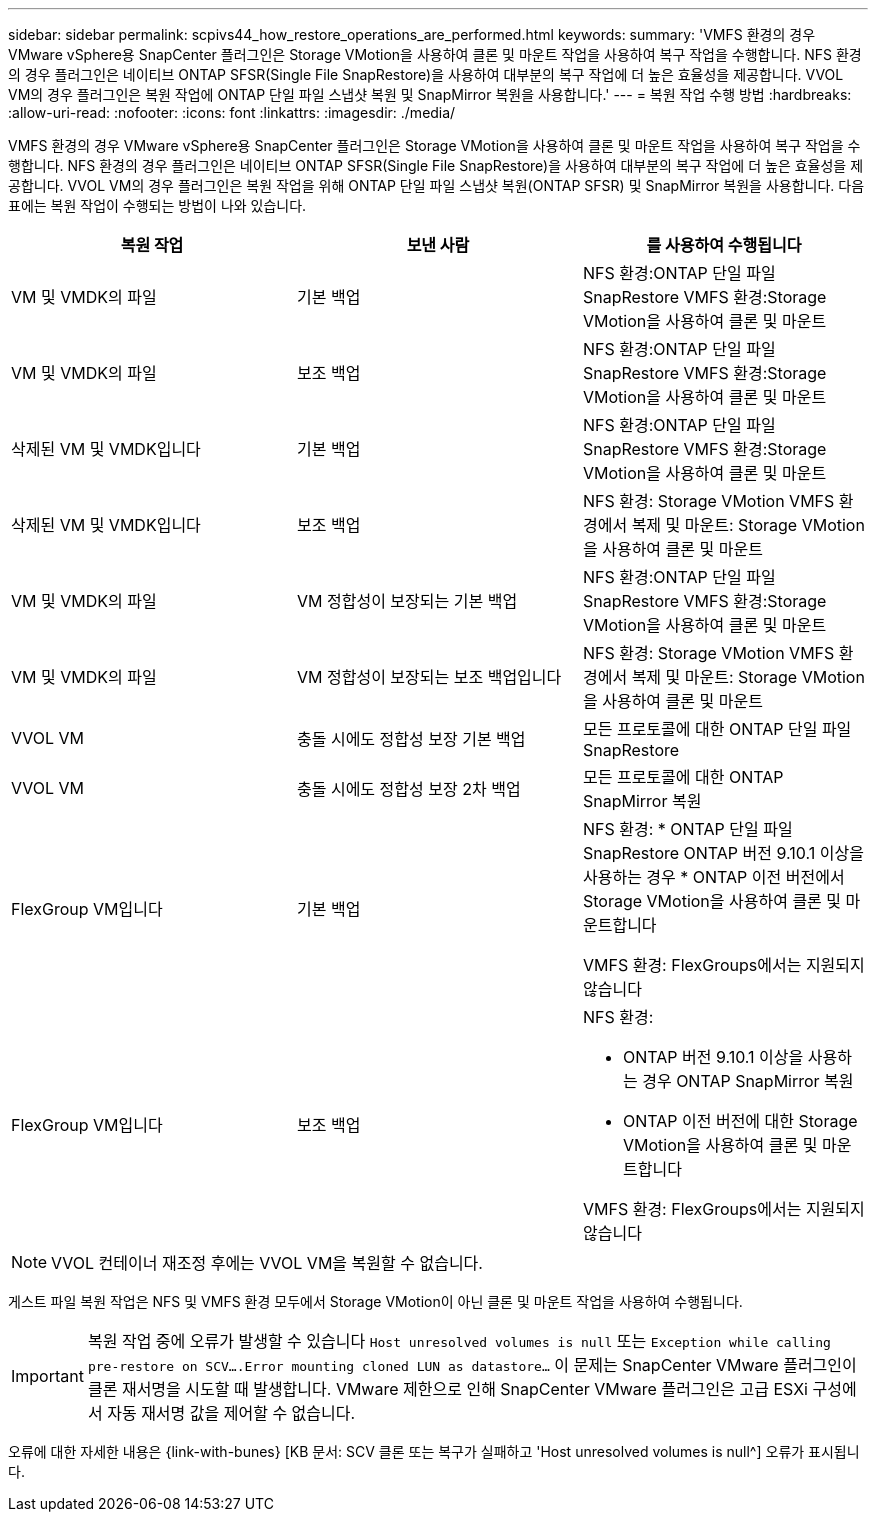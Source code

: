 ---
sidebar: sidebar 
permalink: scpivs44_how_restore_operations_are_performed.html 
keywords:  
summary: 'VMFS 환경의 경우 VMware vSphere용 SnapCenter 플러그인은 Storage VMotion을 사용하여 클론 및 마운트 작업을 사용하여 복구 작업을 수행합니다. NFS 환경의 경우 플러그인은 네이티브 ONTAP SFSR(Single File SnapRestore)을 사용하여 대부분의 복구 작업에 더 높은 효율성을 제공합니다. VVOL VM의 경우 플러그인은 복원 작업에 ONTAP 단일 파일 스냅샷 복원 및 SnapMirror 복원을 사용합니다.' 
---
= 복원 작업 수행 방법
:hardbreaks:
:allow-uri-read: 
:nofooter: 
:icons: font
:linkattrs: 
:imagesdir: ./media/


VMFS 환경의 경우 VMware vSphere용 SnapCenter 플러그인은 Storage VMotion을 사용하여 클론 및 마운트 작업을 사용하여 복구 작업을 수행합니다. NFS 환경의 경우 플러그인은 네이티브 ONTAP SFSR(Single File SnapRestore)을 사용하여 대부분의 복구 작업에 더 높은 효율성을 제공합니다. VVOL VM의 경우 플러그인은 복원 작업을 위해 ONTAP 단일 파일 스냅샷 복원(ONTAP SFSR) 및 SnapMirror 복원을 사용합니다. 다음 표에는 복원 작업이 수행되는 방법이 나와 있습니다.

|===
| 복원 작업 | 보낸 사람 | 를 사용하여 수행됩니다 


| VM 및 VMDK의 파일 | 기본 백업 | NFS 환경:ONTAP 단일 파일 SnapRestore VMFS 환경:Storage VMotion을 사용하여 클론 및 마운트 


| VM 및 VMDK의 파일 | 보조 백업 | NFS 환경:ONTAP 단일 파일 SnapRestore VMFS 환경:Storage VMotion을 사용하여 클론 및 마운트 


| 삭제된 VM 및 VMDK입니다 | 기본 백업 | NFS 환경:ONTAP 단일 파일 SnapRestore VMFS 환경:Storage VMotion을 사용하여 클론 및 마운트 


| 삭제된 VM 및 VMDK입니다 | 보조 백업 | NFS 환경: Storage VMotion VMFS 환경에서 복제 및 마운트: Storage VMotion을 사용하여 클론 및 마운트 


| VM 및 VMDK의 파일 | VM 정합성이 보장되는 기본 백업 | NFS 환경:ONTAP 단일 파일 SnapRestore VMFS 환경:Storage VMotion을 사용하여 클론 및 마운트 


| VM 및 VMDK의 파일 | VM 정합성이 보장되는 보조 백업입니다 | NFS 환경: Storage VMotion VMFS 환경에서 복제 및 마운트: Storage VMotion을 사용하여 클론 및 마운트 


| VVOL VM | 충돌 시에도 정합성 보장 기본 백업 | 모든 프로토콜에 대한 ONTAP 단일 파일 SnapRestore 


| VVOL VM | 충돌 시에도 정합성 보장 2차 백업 | 모든 프로토콜에 대한 ONTAP SnapMirror 복원 


| FlexGroup VM입니다 | 기본 백업  a| 
NFS 환경: * ONTAP 단일 파일 SnapRestore ONTAP 버전 9.10.1 이상을 사용하는 경우 * ONTAP 이전 버전에서 Storage VMotion을 사용하여 클론 및 마운트합니다

VMFS 환경: FlexGroups에서는 지원되지 않습니다



| FlexGroup VM입니다 | 보조 백업  a| 
NFS 환경:

* ONTAP 버전 9.10.1 이상을 사용하는 경우 ONTAP SnapMirror 복원
* ONTAP 이전 버전에 대한 Storage VMotion을 사용하여 클론 및 마운트합니다


VMFS 환경: FlexGroups에서는 지원되지 않습니다

|===

NOTE: VVOL 컨테이너 재조정 후에는 VVOL VM을 복원할 수 없습니다.

게스트 파일 복원 작업은 NFS 및 VMFS 환경 모두에서 Storage VMotion이 아닌 클론 및 마운트 작업을 사용하여 수행됩니다.


IMPORTANT: 복원 작업 중에 오류가 발생할 수 있습니다 `Host unresolved volumes is null` 또는 `Exception while calling pre-restore on SCV….Error mounting cloned LUN as datastore…` 이 문제는 SnapCenter VMware 플러그인이 클론 재서명을 시도할 때 발생합니다. VMware 제한으로 인해 SnapCenter VMware 플러그인은 고급 ESXi 구성에서 자동 재서명 값을 제어할 수 없습니다.

오류에 대한 자세한 내용은 {link-with-bunes} [KB 문서: SCV 클론 또는 복구가 실패하고 'Host unresolved volumes is null^] 오류가 표시됩니다.
